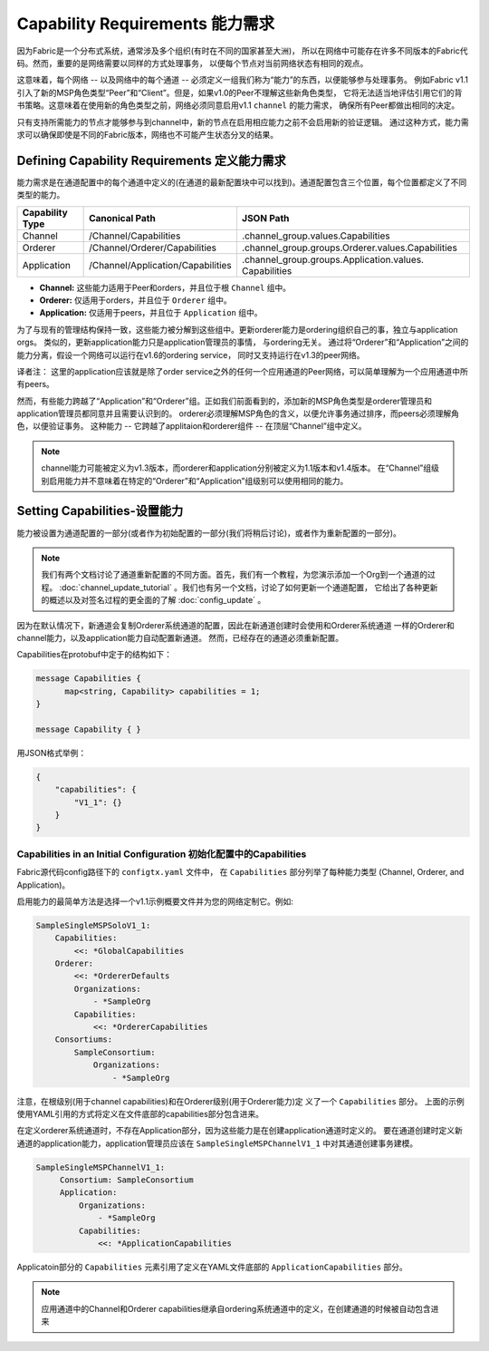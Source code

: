 Capability Requirements 能力需求
---------------------------------

因为Fabric是一个分布式系统，通常涉及多个组织(有时在不同的国家甚至大洲)，
所以在网络中可能存在许多不同版本的Fabric代码。然而，重要的是网络需要以同样的方式处理事务，
以便每个节点对当前网络状态有相同的观点。


这意味着，每个网络 -- 以及网络中的每个通道 -- 必须定义一组我们称为“能力”的东西，以便能够参与处理事务。
例如Fabric v1.1引入了新的MSP角色类型“Peer”和“Client”。但是，如果v1.0的Peer不理解这些新角色类型，
它将无法适当地评估引用它们的背书策略。这意味着在使用新的角色类型之前，网络必须同意启用v1.1 ``channel`` 的能力需求，
确保所有Peer都做出相同的决定。

只有支持所需能力的节点才能够参与到channel中，新的节点在启用相应能力之前不会启用新的验证逻辑。
通过这种方式，能力需求可以确保即使是不同的Fabric版本，网络也不可能产生状态分叉的结果。

Defining Capability Requirements 定义能力需求
==============================================

能力需求是在通道配置中的每个通道中定义的(在通道的最新配置块中可以找到)。通道配置包含三个位置，每个位置都定义了不同类型的能力。

+------------------+-----------------------------------+----------------------------------------------------+
| Capability Type  | Canonical Path                    | JSON Path                                          |
+==================+===================================+====================================================+
| Channel          | /Channel/Capabilities             | .channel_group.values.Capabilities                 |
+------------------+-----------------------------------+----------------------------------------------------+
| Orderer          | /Channel/Orderer/Capabilities     | .channel_group.groups.Orderer.values.Capabilities  |
+------------------+-----------------------------------+----------------------------------------------------+
| Application      | /Channel/Application/Capabilities | .channel_group.groups.Application.values.          |
|                  |                                   | Capabilities                                       |
+------------------+-----------------------------------+----------------------------------------------------+

* **Channel:** 这些能力适用于Peer和orders，并且位于根 ``Channel`` 组中。

* **Orderer:** 仅适用于orders，并且位于 ``Orderer`` 组中。

* **Application:** 仅适用于peers，并且位于 ``Application`` 组中。

为了与现有的管理结构保持一致，这些能力被分解到这些组中。更新orderer能力是ordering组织自己的事，独立与application orgs。
类似的，更新application能力只是application管理员的事情， 与ordering无关。
通过将“Orderer”和“Application”之间的能力分离，假设一个网络可以运行在v1.6的ordering service，
同时又支持运行在v1.3的peer网络。

译者注： 这里的application应该就是除了order service之外的任何一个应用通道的Peer网络，可以简单理解为一个应用通道中所有peers。

然而，有些能力跨越了“Application”和“Orderer”组。正如我们前面看到的，添加新的MSP角色类型是orderer管理员和application管理员都同意并且需要认识到的。
orderer必须理解MSP角色的含义，以便允许事务通过排序，而peers必须理解角色，以便验证事务。
这种能力 -- 它跨越了applitaion和orderer组件 -- 在顶层“Channel”组中定义。

.. note:: channel能力可能被定义为v1.3版本，而orderer和application分别被定义为1.1版本和v1.4版本。
          在“Channel”组级别启用能力并不意味着在特定的“Orderer”和“Application”组级别可以使用相同的能力。

Setting Capabilities-设置能力
================================

能力被设置为通道配置的一部分(或者作为初始配置的一部分(我们将稍后讨论)，或者作为重新配置的一部分)。

.. note::  我们有两个文档讨论了通道重新配置的不同方面。首先，我们有一个教程，为您演示添加一个Org到一个通道的过程。
          :doc:`channel_update_tutorial` 。我们也有另一个文档，讨论了如何更新一个通道配置，
          它给出了各种更新的概述以及对签名过程的更全面的了解 :doc:`config_update` 。

因为在默认情况下，新通道会复制Orderer系统通道的配置，因此在新通道创建时会使用和Orderer系统通道
一样的Orderer和channel能力，以及application能力自动配置新通道。 然而，已经存在的通道必须重新配置。

Capabilities在protobuf中定于的结构如下：

.. code:: bash

  message Capabilities {
        map<string, Capability> capabilities = 1;
  }

  message Capability { }

用JSON格式举例：

.. code:: bash

  {
      "capabilities": {
          "V1_1": {}
      }
  }

Capabilities in an Initial Configuration 初始化配置中的Capabilities
^^^^^^^^^^^^^^^^^^^^^^^^^^^^^^^^^^^^^^^^^^^^^^^^^^^^^^^^^^^^^^^^^^^^^^^^

Fabric源代码config路径下的 ``configtx.yaml`` 文件中， 在 ``Capabilities`` 部分列举了每种能力类型
(Channel, Orderer, and Application)。

启用能力的最简单方法是选择一个v1.1示例概要文件并为您的网络定制它。例如:

.. code:: bash

    SampleSingleMSPSoloV1_1:
        Capabilities:
            <<: *GlobalCapabilities
        Orderer:
            <<: *OrdererDefaults
            Organizations:
                - *SampleOrg
            Capabilities:
                <<: *OrdererCapabilities
        Consortiums:
            SampleConsortium:
                Organizations:
                    - *SampleOrg

注意，在根级别(用于channel capabilities)和在Orderer级别(用于Orderer能力)定
义了一个 ``Capabilities`` 部分。
上面的示例使用YAML引用的方式将定义在文件底部的capabilities部分包含进来。

在定义orderer系统通道时，不存在Application部分，因为这些能力是在创建application通道时定义的。
要在通道创建时定义新通道的application能力，application管理员应该在 ``SampleSingleMSPChannelV1_1`` 中对其通道创建事务建模。

.. code:: bash

   SampleSingleMSPChannelV1_1:
        Consortium: SampleConsortium
        Application:
            Organizations:
                - *SampleOrg
            Capabilities:
                <<: *ApplicationCapabilities

Applicatoin部分的 ``Capabilities`` 元素引用了定义在YAML文件底部的 ``ApplicationCapabilities`` 部分。

.. note:: 应用通道中的Channel和Orderer capabilities继承自ordering系统通道中的定义，在创建通道的时候被自动包含进来

.. Licensed under Creative Commons Attribution 4.0 International License
   https://creativecommons.org/licenses/by/4.0/
